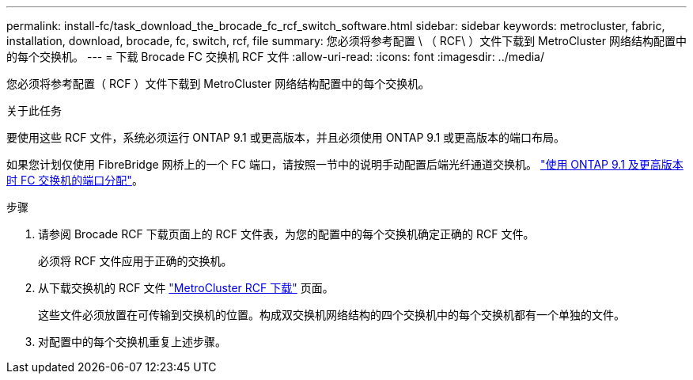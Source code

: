 ---
permalink: install-fc/task_download_the_brocade_fc_rcf_switch_software.html 
sidebar: sidebar 
keywords: metrocluster, fabric, installation, download, brocade, fc, switch, rcf, file 
summary: 您必须将参考配置 \ （ RCF\ ）文件下载到 MetroCluster 网络结构配置中的每个交换机。 
---
= 下载 Brocade FC 交换机 RCF 文件
:allow-uri-read: 
:icons: font
:imagesdir: ../media/


[role="lead"]
您必须将参考配置（ RCF ）文件下载到 MetroCluster 网络结构配置中的每个交换机。

.关于此任务
要使用这些 RCF 文件，系统必须运行 ONTAP 9.1 或更高版本，并且必须使用 ONTAP 9.1 或更高版本的端口布局。

如果您计划仅使用 FibreBridge 网桥上的一个 FC 端口，请按照一节中的说明手动配置后端光纤通道交换机。 link:concept_port_assignments_for_fc_switches_when_using_ontap_9_1_and_later.html["使用 ONTAP 9.1 及更高版本时 FC 交换机的端口分配"]。

.步骤
. 请参阅 Brocade RCF 下载页面上的 RCF 文件表，为您的配置中的每个交换机确定正确的 RCF 文件。
+
必须将 RCF 文件应用于正确的交换机。

. 从下载交换机的 RCF 文件 https://mysupport.netapp.com/site/products/all/details/metrocluster-rcf/downloads-tab["MetroCluster RCF 下载"] 页面。
+
这些文件必须放置在可传输到交换机的位置。构成双交换机网络结构的四个交换机中的每个交换机都有一个单独的文件。

. 对配置中的每个交换机重复上述步骤。

